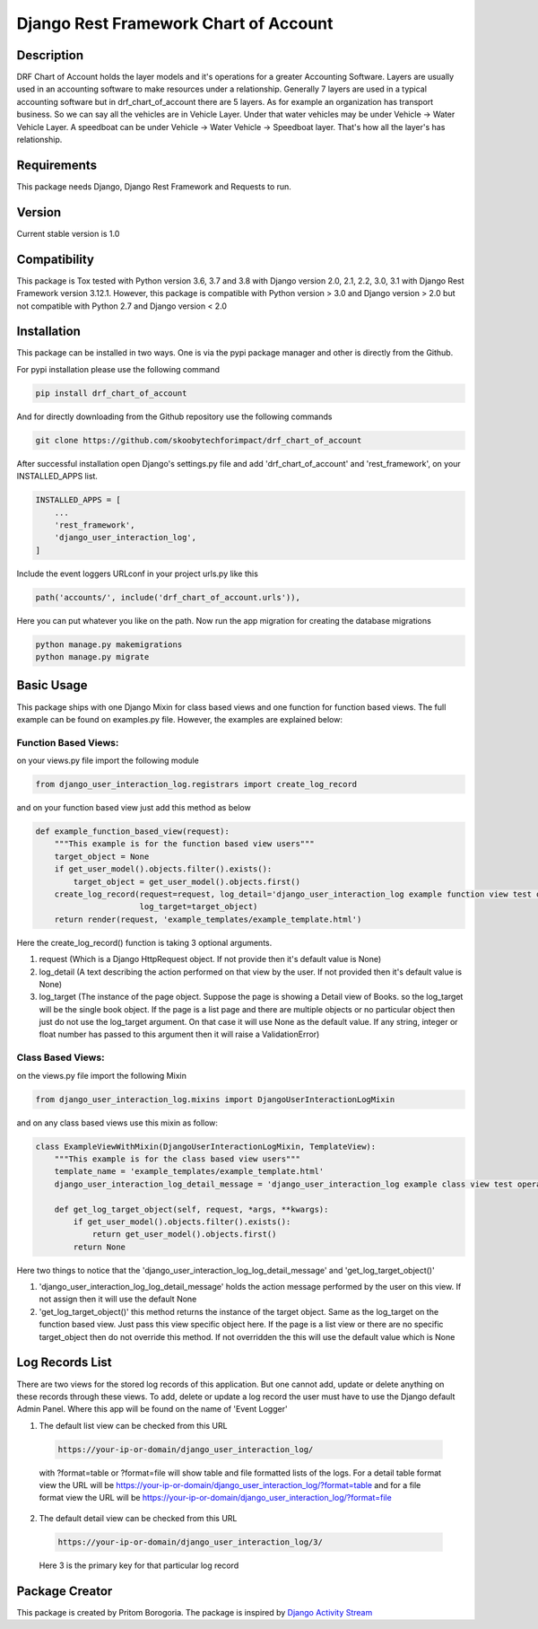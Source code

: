 Django Rest Framework Chart of Account
======================================

Description
-----------

DRF Chart of Account holds the layer models and it's operations for a greater
Accounting Software. Layers are usually used in an accounting software to make
resources under a relationship. Generally 7 layers are used in a typical accounting
software but in drf_chart_of_account there are 5 layers. As for example an organization
has transport business. So we can say all the vehicles are in Vehicle Layer. Under that
water vehicles may be under Vehicle -> Water Vehicle Layer. A speedboat can be under
Vehicle -> Water Vehicle -> Speedboat layer. That's how all the layer's has relationship.

Requirements
------------

This package needs Django, Django Rest Framework and Requests to run.

Version
-------

Current stable version is 1.0

Compatibility
-------------

This package is Tox tested with Python version 3.6, 3.7 and 3.8 with Django
version 2.0, 2.1, 2.2, 3.0, 3.1 with Django Rest Framework version 3.12.1.
However, this package is compatible with
Python version > 3.0 and Django version > 2.0 but not compatible with
Python 2.7 and Django version < 2.0

Installation
------------

This package can be installed in two ways. One is via the pypi package manager
and other is directly from the Github.

For pypi installation please use the following command

.. code:: python

    pip install drf_chart_of_account

And for directly downloading from the Github repository use the following
commands

.. code:: python

    git clone https://github.com/skoobytechforimpact/drf_chart_of_account

After successful installation open Django's settings.py file and add
'drf_chart_of_account' and 'rest_framework', on your INSTALLED_APPS list.

.. code:: python

   INSTALLED_APPS = [
       ...
       'rest_framework',
       'django_user_interaction_log',
   ]

Include the event loggers URLconf in your project urls.py like this

.. code:: python

   path('accounts/', include('drf_chart_of_account.urls')),

Here you can put whatever you like on the path. Now run the app migration for
creating the database migrations

.. code:: python

   python manage.py makemigrations
   python manage.py migrate

Basic Usage
-----------

This package ships with one Django Mixin for class based views and one
function for function based views. The full example can be found on
examples.py file. However, the examples are explained below:

Function Based Views:
'''''''''''''''''''''

on your views.py file import the following module

.. code:: python

   from django_user_interaction_log.registrars import create_log_record

and on your function based view just add this method as below

.. code:: python

   def example_function_based_view(request):
       """This example is for the function based view users"""
       target_object = None
       if get_user_model().objects.filter().exists():
           target_object = get_user_model().objects.first()
       create_log_record(request=request, log_detail='django_user_interaction_log example function view test operation',
                         log_target=target_object)
       return render(request, 'example_templates/example_template.html')

Here the create_log_record() function is taking 3 optional arguments.

1. request (Which is a Django HttpRequest object. If not provide then
   it's default value is None)

2. log_detail (A text describing the action performed on that view by
   the user. If not provided then it's default value is None)

3. log_target (The instance of the page object. Suppose the page is
   showing a Detail view of Books. so the log_target will be the single
   book object. If the page is a list page and there are multiple
   objects or no particular object then just do not use the log_target
   argument. On that case it will use None as the default value. If any
   string, integer or float number has passed to this argument then it
   will raise a ValidationError)

Class Based Views:
''''''''''''''''''

on the views.py file import the following Mixin

.. code:: python

   from django_user_interaction_log.mixins import DjangoUserInteractionLogMixin

and on any class based views use this mixin as follow:

.. code:: python

   class ExampleViewWithMixin(DjangoUserInteractionLogMixin, TemplateView):
       """This example is for the class based view users"""
       template_name = 'example_templates/example_template.html'
       django_user_interaction_log_detail_message = 'django_user_interaction_log example class view test operation'

       def get_log_target_object(self, request, *args, **kwargs):
           if get_user_model().objects.filter().exists():
               return get_user_model().objects.first()
           return None

Here two things to notice that the 'django_user_interaction_log_log_detail_message' and
'get_log_target_object()'

1. 'django_user_interaction_log_log_detail_message' holds the action message performed
   by the user on this view. If not assign then it will use the default
   None
2. 'get_log_target_object()' this method returns the instance of the
   target object. Same as the log_target on the function based view.
   Just pass this view specific object here. If the page is a list view
   or there are no specific target_object then do not override this
   method. If not overridden the this will use the default value which
   is None


Log Records List
----------------

There are two views for the stored log records of this application. But
one cannot add, update or delete anything on these records through these
views. To add, delete or update a log record the user must have to use
the Django default Admin Panel. Where this app will be found on the name
of 'Event Logger'

1. The default list view can be checked from this URL

  .. code:: python

     https://your-ip-or-domain/django_user_interaction_log/

  with ?format=table or ?format=file will show table and file formatted
  lists of the logs. For a detail table format view the URL will be
  https://your-ip-or-domain/django_user_interaction_log/?format=table and for a file
  format view the URL will be
  https://your-ip-or-domain/django_user_interaction_log/?format=file

2. The default detail view can be checked from this URL

  .. code:: python

     https://your-ip-or-domain/django_user_interaction_log/3/

  Here 3 is the primary key for that particular log record

Package Creator
---------------

This package is created by Pritom Borogoria. The package is inspired by
`Django Activity Stream`_

.. _Django Activity Stream: https://github.com/justquick/django-activity-stream
